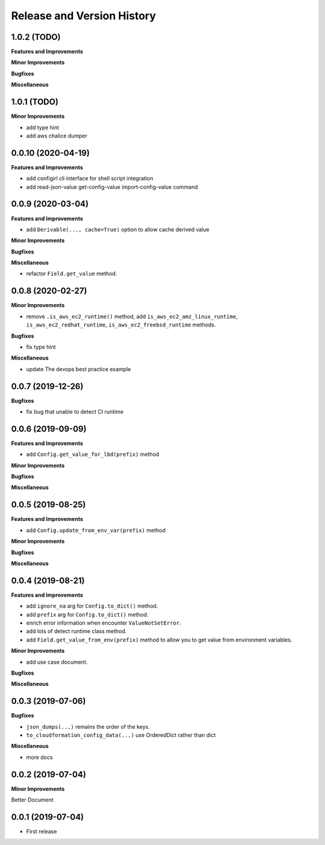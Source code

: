 .. _release_history:

Release and Version History
==============================================================================


1.0.2 (TODO)
~~~~~~~~~~~~~~~~~~~~~~~~~~~~~~~~~~~~~~~~~~~~~~~~~~~~~~~~~~~~~~~~~~~~~~~~~~~~~~
**Features and Improvements**

**Minor Improvements**

**Bugfixes**

**Miscellaneous**


1.0.1 (TODO)
~~~~~~~~~~~~~~~~~~~~~~~~~~~~~~~~~~~~~~~~~~~~~~~~~~~~~~~~~~~~~~~~~~~~~~~~~~~~~~
**Minor Improvements**

- add type hint
- add aws chalice dumper


0.0.10 (2020-04-19)
~~~~~~~~~~~~~~~~~~~~~~~~~~~~~~~~~~~~~~~~~~~~~~~~~~~~~~~~~~~~~~~~~~~~~~~~~~~~~~
**Features and Improvements**

- add configirl cli interface for shell script integration
- add read-json-value get-config-value import-config-value command


0.0.9 (2020-03-04)
~~~~~~~~~~~~~~~~~~~~~~~~~~~~~~~~~~~~~~~~~~~~~~~~~~~~~~~~~~~~~~~~~~~~~~~~~~~~~~
**Features and Improvements**

- add ``Derivable(..., cache=True)`` option to allow cache derived value

**Minor Improvements**

**Bugfixes**

**Miscellaneous**

- refactor ``Field.get_value`` method.

0.0.8 (2020-02-27)
~~~~~~~~~~~~~~~~~~~~~~~~~~~~~~~~~~~~~~~~~~~~~~~~~~~~~~~~~~~~~~~~~~~~~~~~~~~~~~

**Minor Improvements**

- remove ``.is_aws_ec2_runtime()`` method, add ``is_aws_ec2_amz_linux_runtime``, ``is_aws_ec2_redhat_runtime``, ``is_aws_ec2_freebsd_runtime`` methods.

**Bugfixes**

- fix type hint

**Miscellaneous**

- update The devops best practice example


0.0.7 (2019-12-26)
~~~~~~~~~~~~~~~~~~~~~~~~~~~~~~~~~~~~~~~~~~~~~~~~~~~~~~~~~~~~~~~~~~~~~~~~~~~~~~

**Bugfixes**

- fix bug that unable to detect CI runtime


0.0.6 (2019-09-09)
~~~~~~~~~~~~~~~~~~~~~~~~~~~~~~~~~~~~~~~~~~~~~~~~~~~~~~~~~~~~~~~~~~~~~~~~~~~~~~
**Features and Improvements**

- add ``Config.get_value_for_lbd(prefix)`` method

**Minor Improvements**

**Bugfixes**

**Miscellaneous**


0.0.5 (2019-08-25)
~~~~~~~~~~~~~~~~~~~~~~~~~~~~~~~~~~~~~~~~~~~~~~~~~~~~~~~~~~~~~~~~~~~~~~~~~~~~~~
**Features and Improvements**

- add ``Config.update_from_env_var(prefix)`` method

**Minor Improvements**

**Bugfixes**

**Miscellaneous**


0.0.4 (2019-08-21)
~~~~~~~~~~~~~~~~~~~~~~~~~~~~~~~~~~~~~~~~~~~~~~~~~~~~~~~~~~~~~~~~~~~~~~~~~~~~~~
**Features and Improvements**

- add ``ignore_na`` arg for ``Config.to_dict()`` method.
- add ``prefix`` arg for ``Config.to_dict()`` method.
- enrich error information when encounter ``ValueNotSetError``.
- add lots of detect runtime class method.
- add ``Field.get_value_from_env(prefix)`` method to allow you to get value from environment variables.

**Minor Improvements**

- add use case document.

**Bugfixes**

**Miscellaneous**


0.0.3 (2019-07-06)
~~~~~~~~~~~~~~~~~~~~~~~~~~~~~~~~~~~~~~~~~~~~~~~~~~~~~~~~~~~~~~~~~~~~~~~~~~~~~~
**Bugfixes**

- ``json_dumps(...)`` remains the order of the keys.
- ``to_cloudformation_config_data(...)`` use OrderedDict rather than dict

**Miscellaneous**

- more docs


0.0.2 (2019-07-04)
~~~~~~~~~~~~~~~~~~~~~~~~~~~~~~~~~~~~~~~~~~~~~~~~~~~~~~~~~~~~~~~~~~~~~~~~~~~~~~
**Minor Improvements**

Better Document


0.0.1 (2019-07-04)
~~~~~~~~~~~~~~~~~~~~~~~~~~~~~~~~~~~~~~~~~~~~~~~~~~~~~~~~~~~~~~~~~~~~~~~~~~~~~~

- First release
